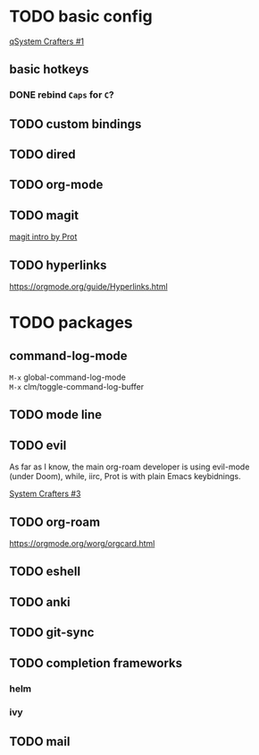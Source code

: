 * TODO basic config
[[https://www.youtube.com/watch?v=74zOY-vgkyw&list=PLEoMzSkcN8oPH1au7H6B7bBJ4ZO7BXjS][qSystem Crafters #1]]

** basic hotkeys
*** DONE rebind =Caps= for =C=?
** TODO custom bindings
** TODO dired
** TODO org-mode
** TODO magit
[[https://www.youtube.com/watch?v=2-0OwGTt0dI][magit intro by Prot]]

** TODO hyperlinks
https://orgmode.org/guide/Hyperlinks.html

* TODO packages
** command-log-mode
=M-x= global-command-log-mode \\
=M-x= clm/toggle-command-log-buffer
  
** TODO mode line

** TODO evil
#+begin_verse
As far as I know, the main org-roam developer is using evil-mode 
(under Doom), while, iirc, Prot is with plain Emacs keybidnings.
#+end_verse
[[https://www.youtube.com/watch?v=xaZMwNELaJY][System Crafters #3]]

** TODO org-roam
https://orgmode.org/worg/orgcard.html
** TODO eshell
** TODO anki
** TODO git-sync
** TODO completion frameworks
*** helm
*** ivy

** TODO mail

